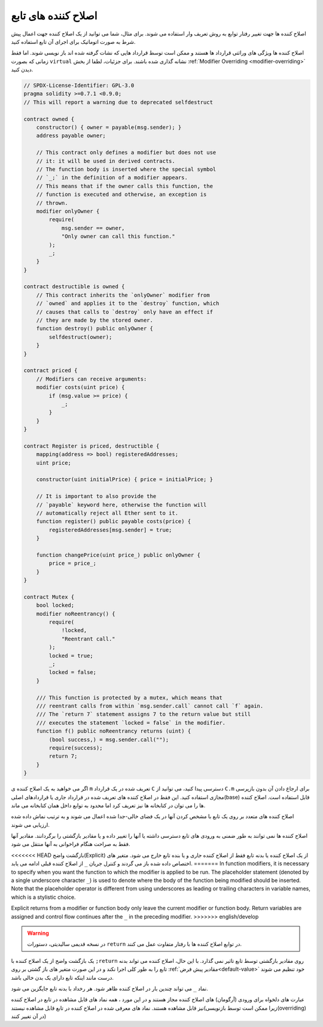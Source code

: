 .. index:: ! function;modifier

.. _modifiers:

********************
اصلاح کننده های تابع
********************

اصلاح کننده ها جهت تغییر رفتار توابع به روش تعریف وار استفاده می شوند. برای مثال، شما
می توانید از یک اصلاح کننده جهت اعمال پیش شرط به صورت اتوماتیک برای اجرای آن تابع
استفاده کنید.

اصلاح کننده ها ویژگی های وراثتی قرارداد ها هستند و ممکن است توسط قرارداد هایی که
نشات گرفته شده اند باز نویسی شوند. اما فقط زمانی که بصورت ``virtual`` نشانه گذاری شده
باشند. برای جزئیات، لطفا از بخش :ref:`Modifier Overriding <modifier-overriding>` دیدن کنید.

.. code-block:: solidity

    // SPDX-License-Identifier: GPL-3.0
    pragma solidity >=0.7.1 <0.9.0;
    // This will report a warning due to deprecated selfdestruct

    contract owned {
        constructor() { owner = payable(msg.sender); }
        address payable owner;

        // This contract only defines a modifier but does not use
        // it: it will be used in derived contracts.
        // The function body is inserted where the special symbol
        // `_;` in the definition of a modifier appears.
        // This means that if the owner calls this function, the
        // function is executed and otherwise, an exception is
        // thrown.
        modifier onlyOwner {
            require(
                msg.sender == owner,
                "Only owner can call this function."
            );
            _;
        }
    }

    contract destructible is owned {
        // This contract inherits the `onlyOwner` modifier from
        // `owned` and applies it to the `destroy` function, which
        // causes that calls to `destroy` only have an effect if
        // they are made by the stored owner.
        function destroy() public onlyOwner {
            selfdestruct(owner);
        }
    }

    contract priced {
        // Modifiers can receive arguments:
        modifier costs(uint price) {
            if (msg.value >= price) {
                _;
            }
        }
    }

    contract Register is priced, destructible {
        mapping(address => bool) registeredAddresses;
        uint price;

        constructor(uint initialPrice) { price = initialPrice; }

        // It is important to also provide the
        // `payable` keyword here, otherwise the function will
        // automatically reject all Ether sent to it.
        function register() public payable costs(price) {
            registeredAddresses[msg.sender] = true;
        }

        function changePrice(uint price_) public onlyOwner {
            price = price_;
        }
    }

    contract Mutex {
        bool locked;
        modifier noReentrancy() {
            require(
                !locked,
                "Reentrant call."
            );
            locked = true;
            _;
            locked = false;
        }

        /// This function is protected by a mutex, which means that
        /// reentrant calls from within `msg.sender.call` cannot call `f` again.
        /// The `return 7` statement assigns 7 to the return value but still
        /// executes the statement `locked = false` in the modifier.
        function f() public noReentrancy returns (uint) {
            (bool success,) = msg.sender.call("");
            require(success);
            return 7;
        }
    }

اگر می خواهید به یک اصلاح کننده ی ``m`` تعریف شده در یک قرارداد ``C`` دسترسی پیدا کنید، می
توانید از ``C.m`` برای ارجاع دادن آن بدون بازپرسی مجازی استفاده کنید. این فقط در اصلاح
کننده های تعریف شده در قرارداد جاری یا قراردادهای اصلی(base) قابل استفاده است. اصلاح
کننده ها را می توان در کتابخانه ها نیز تعریف کرد اما محدود به توابع داخل همان کتابخانه می
ماند.

اصلاح کننده های متعدد بر روی یک تابع با مشخص کردن آنها در یک فضای خالی-جدا شده
اعمال می شوند و به ترتیب نماش داده شده ارزیابی می شوند.

اصلاح کننده ها نمی توانند به طور ضمنی به ورودی های تابع دسترسی داشته یا آنها را تغییر
داده و یا مقادیر بازگشتی را برگردانند. مقادیر آنها فقط به صراحت هنگام فراخوانی به آنها
منتقل می شود.

<<<<<<< HEAD
بازگشت واضح(Explicit) از یک اصلاح کننده یا بدنه تابع فقط از اصلاح کننده جاری و یا بنده تابع
خارج می شود. متغیر های اختصاص داده شده باز می گردند و کنترل جریان ``_`` از اصلاح کننده
قبلی ادامه می یابد.
=======
In function modifiers, it is necessary to specify when you want the function to which the modifier is
applied to be run. The placeholder statement (denoted by a single underscore character ``_``) is used to
denote where the body of the function being modified should be inserted. Note that the
placeholder operator is different from using underscores as leading or trailing characters in variable
names, which is a stylistic choice.

Explicit returns from a modifier or function body only leave the current
modifier or function body. Return variables are assigned and
control flow continues after the ``_`` in the preceding modifier.
>>>>>>> english/develop

.. warning::
   در نسخه قدیمی سالیدیتی، دستورات ``return`` در توابع اصلاح کننده ها با رفتار متفاوت
   عمل می کنند.

یک بازگشت واضح از یک اصلاح کننده با ``;return`` روی مقادیر بازگشتی توسط تابع تاثیر نمی
گذارد. با این حال، اصلاح کننده می تواند بدنه تابع را به طور کلی اجرا نکند و در این صورت
متغیر های باز گشتی بر روی :ref:`مقادیر پیش فرض<default-value>` خود تنظیم می شوند درست مانند اینکه تابع
دارای یک بدن خالی باشد.

نماد ``_`` می تواند چندین بار در اصلاح کننده ظاهر شود. هر رخداد با بدنه تابع جایگزین می شود.

عبارت های دلخواه برای ورودی (آرگومان) های اصلاح کننده مجاز هستند و در این مورد ، همه
نماد های قابل مشاهده در تابع در اصلاح کننده نیز قابل مشاهده هستند.
نماد های معرفی شده در اصلاح کننده در تابع قابل مشاهده نیستند(زیرا ممکن است توسط
بازنویسی(overriding) در آن تغییر کنند)
